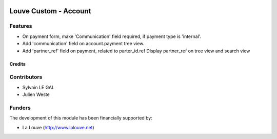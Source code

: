 .. image:: https://img.shields.io/badge/licence-AGPL--3-blue.svg
   :target: http://www.gnu.org/licenses/agpl-3.0-standalone.html
   :alt: License: AGPL-3

======================
Louve Custom - Account
======================

Features
--------

* On payment form, make 'Communication' field required, if payment type is
  'internal'.

* Add 'communication' field on account.payment tree view.

* Add 'partner_ref' field on payment, related to parter_id.ref
  Display partner_ref on tree view and search view

Credits
=======

Contributors
------------

* Sylvain LE GAL
* Julien Weste

Funders
-------

The development of this module has been financially supported by:

* La Louve (http://www.lalouve.net)

